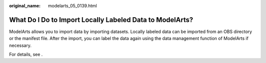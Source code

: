 :original_name: modelarts_05_0139.html

.. _modelarts_05_0139:

What Do I Do to Import Locally Labeled Data to ModelArts?
=========================================================

ModelArts allows you to import data by importing datasets. Locally labeled data can be imported from an OBS directory or the manifest file. After the import, you can label the data again using the data management function of ModelArts if necessary.

For details, see .
